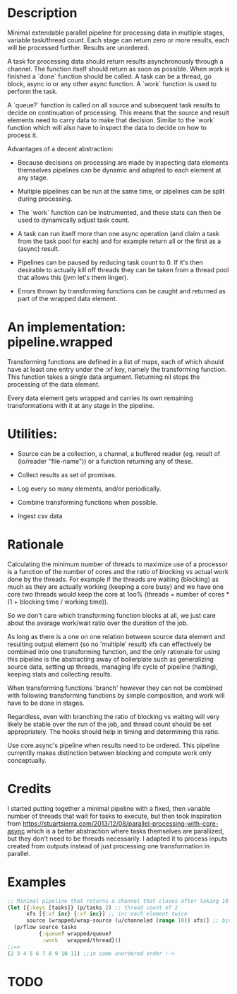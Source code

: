 * Description
Minimal extendable parallel pipeline for processing data in multiple stages,
variable task/thread count. Each stage can return zero or more results, each
will be processed further. Results are unordered.

A task for processing data should return results asynchronously through a
channel. The function itself should return as soon as possible. When work is
finished a `done` function should be called. A task can be a thread, go block,
async io or any other async function. A `work` function is used to perform
the task.

A `queue?` function is called on all source and subsequent task results to
decide on continuation of processing. This means that the source and result
elements need to carry data to make that decision. Similar to the `work`
function which will also have to inspect the data to decide on how to process
it.

Advantages of a decent abstraction:

- Because decisions on processing are made by inspecting data elements
  themselves pipelines can be dynamic and adapted to each element at any stage.

- Multiple pipelines can be run at the same time, or pipelines can be split
  during processing.

- The `work` function can be instrumented, and these stats can then be used to
  dynamically adjust task count.

- A task can run itself more than one async operation (and claim a task from the
  task pool for each) and for example return all or the first as a (async)
  result.

- Pipelines can be paused by reducing task count to 0. If it's then desirable to
  actually kill off threads they can be taken from a thread pool that allows
  this (jvm let's them linger).

- Errors thrown by transforming functions can be caught and returned as part of
  the wrapped data element.


* An implementation: pipeline.wrapped

Transforming functions are defined in a list of maps, each of which should have
at least one entry under the :xf key, namely the transforming function. This
function takes a single data argument. Returning nil stops the processing of the
data element.

Every data element gets wrapped and carries its own remaining transformations
with it at any stage in the pipeline.

* Utilities:

- Source can be a collection, a channel, a buffered reader (eg. result of (io/reader "file-name")) or a function returning any of these.

- Collect results as set of promises.

- Log every so many elements, and/or periodically.

- Combine transforming functions when possible.

- Ingest csv data


* Rationale
Calculating the minimum number of threads to maximize use of a processor is a
function of the number of cores and the ratio of blocking vs actual work done by
the threads. For example if the threads are waiting (blocking) as much as they
are actually working (keeping a core busy) and we have one core two threads
would keep the core at 1oo% (threads = number of cores * (1 + blocking time /
working time)).

So we don't care which transforming function blocks at all, we just care about
the avarage work/wait ratio over the duration of the job.

As long as there is a one on one relation between source data element and
resulting output element (so no 'multiple' result) xfs can effectively be
combined into one transforming function, and the only rationale for using this
pipeline is the abstracting away of boilerplate such as generalizing source
data, setting up threads, managing life cycle of pipeline (halting), keeping
stats and collecting results.

When transforming functions 'branch' however they can not be combined with
following transforming functions by simple composition, and work will have to be
done in stages.

Regardless, even with branching the ratio of blocking vs waiting will very
likely be stable over the run of the job, and thread count should be set
appropriately. The hooks should help in timing and determining this ratio.

Use core.async's pipeline when results need to be ordered. This pipeline
currentlly makes distinction between blocking and compute work only
conceptually.

* Credits
I started putting together a minimal pipeline with a fixed, then variable number
of threads that wait for tasks to execute, but then took inspiration from
https://stuartsierra.com/2013/12/08/parallel-processing-with-core-async which is
a better abstraction where tasks themselves are parallized, but they don't need
to be threads necessarily. I adapted it to process inputs created from outputs
instead of just processing one transformation in parallel.

* Examples
#+begin_src clojure
;; Minimal pipeline that returns a channel that closes after taking 10 values
(let [{:keys [tasks]} (p/tasks 2) ;; thread count of 2
      xfs [{:xf inc} {:xf inc}] ;; inc each element twice
      source (wrapped/wrap-source (u/channeled (range 10)) xfs)] ;; bind source with xfs
  (p/flow source tasks
          {:queue? wrapped/queue?
           :work   wrapped/thread}))
;;=>
(2 3 4 5 6 7 8 9 10 11) ;;in some unordered order :->
#+end_src

* TODO
